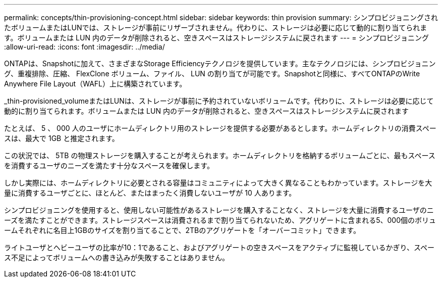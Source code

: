 ---
permalink: concepts/thin-provisioning-concept.html 
sidebar: sidebar 
keywords: thin provision 
summary: シンプロビジョニングされたボリュームまたはLUNでは、ストレージが事前にリザーブされません。代わりに、ストレージは必要に応じて動的に割り当てられます。ボリュームまたは LUN 内のデータが削除されると、空きスペースはストレージシステムに戻されます 
---
= シンプロビジョニング
:allow-uri-read: 
:icons: font
:imagesdir: ../media/


[role="lead"]
ONTAPは、Snapshotに加えて、さまざまなStorage Efficiencyテクノロジを提供しています。主なテクノロジには、シンプロビジョニング、重複排除、圧縮、 FlexClone ボリューム、ファイル、 LUN の割り当てが可能です。Snapshotと同様に、すべてONTAPのWrite Anywhere File Layout（WAFL）上に構築されています。

_thin-provisioned_volumeまたはLUNは、ストレージが事前に予約されていないボリュームです。代わりに、ストレージは必要に応じて動的に割り当てられます。ボリュームまたは LUN 内のデータが削除されると、空きスペースはストレージシステムに戻されます

たとえば、 5 、 000 人のユーザにホームディレクトリ用のストレージを提供する必要があるとします。ホームディレクトリの消費スペースは、最大で 1GB と推定されます。

この状況では、 5TB の物理ストレージを購入することが考えられます。ホームディレクトリを格納するボリュームごとに、最もスペースを消費するユーザのニーズを満たす十分なスペースを確保します。

しかし実際には、ホームディレクトリに必要とされる容量はコミュニティによって大きく異なることもわかっています。ストレージを大量に消費するユーザごとに、ほとんど、またはまったく消費しないユーザが 10 人あります。

シンプロビジョニングを使用すると、使用しない可能性があるストレージを購入することなく、ストレージを大量に消費するユーザのニーズを満たすことができます。ストレージスペースは消費されるまで割り当てられないため、アグリゲートに含まれる5、000個のボリュームそれぞれに名目上1GBのサイズを割り当てることで、2TBのアグリゲートを「オーバーコミット」できます。

ライトユーザとヘビーユーザの比率が10：1であること、およびアグリゲートの空きスペースをアクティブに監視しているかぎり、スペース不足によってボリュームへの書き込みが失敗することはありません。
